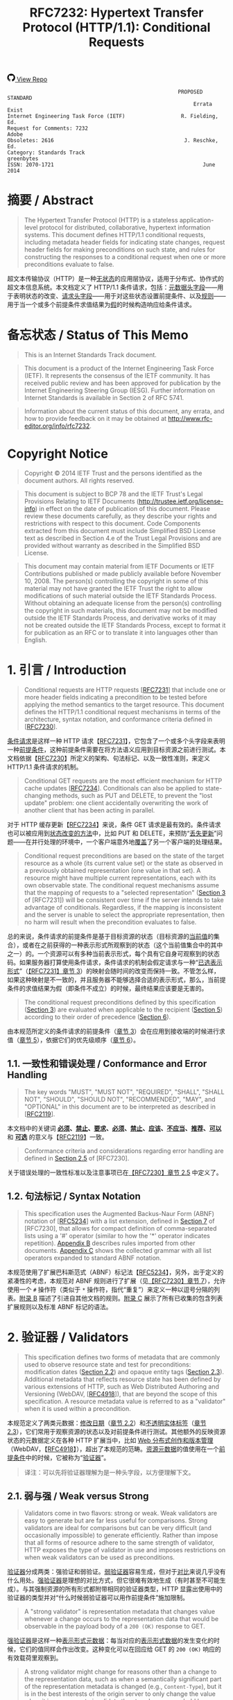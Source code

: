 #+FILETAGS: :note:rfc:
#+TITLE: RFC7232: Hypertext Transfer Protocol (HTTP/1.1): Conditional Requests
#+SELECT_TAGS: export
#+OPTIONS: toc:5 ^:{} H:6 num:0
#+UNNUMBERED: t
#+bind: org-export-publishing-directory "./docs"

#+BEGIN_EXPORT html
<a class="github-repo" href="https://github.com/duoani/HTTP-RFCs.zh-cn">
  <svg height="18" width="18" class="octicon octicon-mark-github" viewBox="0 0 16 16" version="1.1" aria-hidden="true"><path fill-rule="evenodd" d="M8 0C3.58 0 0 3.58 0 8c0 3.54 2.29 6.53 5.47 7.59.4.07.55-.17.55-.38 0-.19-.01-.82-.01-1.49-2.01.37-2.53-.49-2.69-.94-.09-.23-.48-.94-.82-1.13-.28-.15-.68-.52-.01-.53.63-.01 1.08.58 1.23.82.72 1.21 1.87.87 2.33.66.07-.52.28-.87.51-1.07-1.78-.2-3.64-.89-3.64-3.95 0-.87.31-1.59.82-2.15-.08-.2-.36-1.02.08-2.12 0 0 .67-.21 2.2.82.64-.18 1.32-.27 2-.27.68 0 1.36.09 2 .27 1.53-1.04 2.2-.82 2.2-.82.44 1.1.16 1.92.08 2.12.51.56.82 1.27.82 2.15 0 3.07-1.87 3.75-3.65 3.95.29.25.54.73.54 1.48 0 1.07-.01 1.93-.01 2.2 0 .21.15.46.55.38A8.013 8.013 0 0 0 16 8c0-4.42-3.58-8-8-8z"></path></svg>
  <span>View Repo</span>
</a>
#+END_EXPORT

#+BEGIN_EXPORT html
<a href="https://github.com/duoani/HTTP-RFCs.zh-cn">
  <img alt="" src="https://img.shields.io/github/license/duoani/HTTP-RFCs.zh-cn.svg?style=social"/>
</a>
<a href="https://github.com/duoani/HTTP-RFCs.zh-cn">
  <img src="https://img.shields.io/github/stars/duoani/HTTP-RFCs.zh-cn.svg?style=social&label=Stars"/>
</a>
#+END_EXPORT

#+BEGIN_SRC text
                                                         PROPOSED STANDARD
                                                              Errata Exist
  Internet Engineering Task Force (IETF)                  R. Fielding, Ed.
  Request for Comments: 7232                                         Adobe
  Obsoletes: 2616                                          J. Reschke, Ed.
  Category: Standards Track                                     greenbytes
  ISSN: 2070-1721                                                June 2014
#+END_SRC

* 摘要 / Abstract

#+BEGIN_QUOTE
The Hypertext Transfer Protocol (HTTP) is a stateless application-level protocol for distributed, collaborative, hypertext information systems. This document defines HTTP/1.1 conditional requests, including metadata header fields for indicating state changes, request header fields for making preconditions on such state, and rules for constructing the responses to a conditional request when one or more preconditions evaluate to false.
#+END_QUOTE

超文本传输协议（HTTP）是一种[[ruby:stateless][无状态]]的应用层协议，适用于分布式、协作式的超文本信息系统。本文档定义了 HTTP/1.1 条件请求，包括：[[ruby:metadata%20header%20fields][元数据头字段]]——用于表明状态的改变、[[ruby:request%20header%20fields][请求头字段]]——用于对这些状态设置前提条件、以及[[ruby:rules][规则]]——用于当一个或多个前提条件求值结果为[[ruby:false][假]]的时候构造响应给条件请求。

* 备忘状态 / Status of This Memo

#+BEGIN_QUOTE
This is an Internet Standards Track document.
#+END_QUOTE

#+BEGIN_QUOTE
This document is a product of the Internet Engineering Task Force (IETF). It represents the consensus of the IETF community. It has received public review and has been approved for publication by the Internet Engineering Steering Group (IESG). Further information on Internet Standards is available in Section 2 of RFC 5741.
#+END_QUOTE

#+BEGIN_QUOTE
Information about the current status of this document, any errata, and how to provide feedback on it may be obtained at http://www.rfc-editor.org/info/rfc7232.
#+END_QUOTE

* Copyright Notice

#+BEGIN_QUOTE
Copyright © 2014 IETF Trust and the persons identified as the document authors. All rights reserved.
#+END_QUOTE

#+BEGIN_QUOTE
This document is subject to BCP 78 and the IETF Trust's Legal Provisions Relating to IETF Documents (http://trustee.ietf.org/license-info) in effect on the date of publication of this document. Please review these documents carefully, as they describe your rights and restrictions with respect to this document. Code Components extracted from this document must include Simplified BSD License text as described in Section 4.e of the Trust Legal Provisions and are provided without warranty as described in the Simplified BSD License.
#+END_QUOTE

#+BEGIN_QUOTE
This document may contain material from IETF Documents or IETF Contributions published or made publicly available before November 10, 2008. The person(s) controlling the copyright in some of this material may not have granted the IETF Trust the right to allow modifications of such material outside the IETF Standards Process. Without obtaining an adequate license from the person(s) controlling the copyright in such materials, this document may not be modified outside the IETF Standards Process, and derivative works of it may not be created outside the IETF Standards Process, except to format it for publication as an RFC or to translate it into languages other than English.
#+END_QUOTE

* 1. 引言 / Introduction

#+BEGIN_QUOTE
Conditional requests are HTTP requests [[[file:RFC7231.org][RFC7231]]] that include one or more header fields indicating a precondition to be tested before applying the method semantics to the target resource. This document defines the HTTP/1.1 conditional request mechanisms in terms of the architecture, syntax notation, and conformance criteria defined in [[[file:RFC7230.org][RFC7230]]].
#+END_QUOTE

[[ruby:conditional%20requests][条件请求]]是这样一种 HTTP 请求【[[file:RFC7231.org][RFC7231]]】，它包含了一个或多个头字段来表明一种[[ruby:precondition][前提条件]]，这种前提条件需要在将方法语义应用到目标资源之前进行测试。本文档依据【[[file:RFC7230.org][RFC7230]]】所定义的架构、句法标记、以及一致性准则，来定义 HTTP/1.1 条件请求的机制。

#+BEGIN_QUOTE
Conditional GET requests are the most efficient mechanism for HTTP cache updates [[[file:RFC7234.org][RFC7234]]]. Conditionals can also be applied to state-changing methods, such as PUT and DELETE, to prevent the "lost update" problem: one client accidentally overwriting the work of another client that has been acting in parallel.
#+END_QUOTE

对于 HTTP 缓存更新【[[file:RFC7234.org][RFC7234]]】来说，条件 GET 请求是最有效的。条件请求也可以被应用到[[ruby:state-changing%20methods][状态改变的方法]]中，比如 PUT 和 DELETE，来预防“[[ruby:lost%20update][丢失更新]]”问题——在并行处理的环境中，一个客户端意外地[[ruby:overwriting][覆盖]]了另一个客户端的处理结果。

#+BEGIN_QUOTE
Conditional request preconditions are based on the state of the target resource as a whole (its current value set) or the state as observed in a previously obtained representation (one value in that set). A resource might have multiple current representations, each with its own observable state. The conditional request mechanisms assume that the mapping of requests to a "selected representation" ([[id:7dd837af-fd6a-4918-9c62-cf12a4c31522][Section 3]] of [RFC7231]) will be consistent over time if the server intends to take advantage of conditionals. Regardless, if the mapping is inconsistent and the server is unable to select the appropriate representation, then no harm will result when the precondition evaluates to false.
#+END_QUOTE

总的来说，条件请求的前提条件是基于目标资源的状态（目标资源的[[ruby:current%20value][当前值]]的集合），或者在之前获得的一种表示形式所观察到的状态（这个当前值集合中的其中之一）的。一个资源可以有多种当前表示形式，每个具有它自身可观察到的状态码。如果服务器打算使用条件请求，条件请求的机制会假定请求与一种“[[ruby:selected%20representation][已选表示形式]]”（[[id:7dd837af-fd6a-4918-9c62-cf12a4c31522][【RFC7231】章节 3]]）的映射会随时间的改变而保持一致。不管怎么样，如果这种映射是不一致的，并且服务器不能够选择合适的表示形式，那么，当前提条件的求值结果为假（即条件不成立）的时候，最终结果应该要是无害的。

#+BEGIN_QUOTE
The conditional request preconditions defined by this specification ([[id:5d82712b-331b-4303-85fc-19b1488af561][Section 3]]) are evaluated when applicable to the recipient ([[id:fce45320-6c1c-4486-a32b-2c553780d785][Section 5]]) according to their order of precedence ([[id:a8107f7c-c07e-4a0b-a0e5-fc41064ca2b2][Section 6]]).
#+END_QUOTE

由本规范所定义的条件请求的前提条件（[[id:5d82712b-331b-4303-85fc-19b1488af561][章节 3]]）会在应用到接收端的时候进行求值（[[id:fce45320-6c1c-4486-a32b-2c553780d785][章节 5]]），依据它们的优先级顺序（[[id:a8107f7c-c07e-4a0b-a0e5-fc41064ca2b2][章节 6]]）。

** 1.1. 一致性和错误处理 / Conformance and Error Handling

#+BEGIN_QUOTE
The key words "MUST", "MUST NOT", "REQUIRED", "SHALL", "SHALL NOT", "SHOULD", "SHOULD NOT", "RECOMMENDED", "MAY", and "OPTIONAL" in this document are to be interpreted as described in [[[https://tools.ietf.org/html/rfc2119][RFC2119]]].
#+END_QUOTE

本文档中的关键词 *[[ruby:MUST][必须]]*、*[[ruby:MUST%20NOT][禁止]]*、*[[ruby:REQUIRED][要求]]*、*[[ruby:SHALL][必须]]*、*[[ruby:SHALL%20NOT][禁止]]*、*[[ruby:SHOULD][应该]]*、*[[ruby:SHOULD%20NOT][不应当]]*、*[[ruby:RECOMMENDED][推荐]]*、*[[ruby:MAY][可以]]* 和 *[[ruby:OPTIONAL][可选]]* 的意义与【[[https://tools.ietf.org/html/rfc2119][RFC2119]]】一致。

#+BEGIN_QUOTE
Conformance criteria and considerations regarding error handling are defined in [[id:A0441F72-9799-4667-9477-1E05885946A1][Section 2.5]] of [RFC7230].
#+END_QUOTE

关于错误处理的一致性标准以及注意事项已在[[id:A0441F72-9799-4667-9477-1E05885946A1][【RFC7230】章节 2.5]] 中定义了。

** 1.2. 句法标记 / Syntax Notation

#+BEGIN_QUOTE
This specification uses the Augmented Backus-Naur Form (ABNF) notation of [[[https://tools.ietf.org/html/rfc5234][RFC5234]]] with a list extension, defined in [[id:b9db011d-fe47-4781-929a-4b1b0aa55aec][Section 7]] of [RFC7230], that allows for compact definition of comma-separated lists using a '#' operator (similar to how the '*' operator indicates repetition). [[id:6076a436-545c-46ed-ab6b-a6a7c31ab308][Appendix B]] describes rules imported from other documents. [[id:263a84c3-9879-4599-b429-05cfdb9bf039][Appendix C]] shows the collected grammar with all list operators expanded to standard ABNF notation.
#+END_QUOTE

本规范使用了扩展巴科斯范式（ABNF）标记法【[[https://tools.ietf.org/html/rfc5234][RFC5234]]】，另外，出于定义的紧凑性的考虑，本规范对 ABNF 规则进行了扩展（见[[id:b9db011d-fe47-4781-929a-4b1b0aa55aec][【RFC7230】章节 7]]），允许使用一个 =#= 操作符（类似于 =*= 操作符，指代“重复”）来定义一种以逗号分隔的列表。[[id:6076a436-545c-46ed-ab6b-a6a7c31ab308][附录 B]] 描述了引进自其他文档的规则。[[id:263a84c3-9879-4599-b429-05cfdb9bf039][附录 C]] 展示了所有已收集的包含列表扩展规则以及标准 ABNF 标记的语法。

* 2. 验证器 / Validators

#+BEGIN_QUOTE
This specification defines two forms of metadata that are commonly used to observe resource state and test for preconditions: modification dates ([[id:9c92bfe5-3e6e-4b70-9cf5-9a5fd8810840][Section 2.2]]) and opaque entity tags ([[id:0244a602-2c4a-46aa-96c4-3bd14c3eb244][Section 2.3]]). Additional metadata that reflects resource state has been defined by various extensions of HTTP, such as Web Distributed Authoring and Versioning (WebDAV, [[[https://tools.ietf.org/html/rfc4918][RFC4918]]]), that are beyond the scope of this specification. A resource metadata value is referred to as a "validator" when it is used within a precondition.
#+END_QUOTE

本规范定义了两类元数据：[[ruby:modification%20dates][修改日期]]（[[id:9c92bfe5-3e6e-4b70-9cf5-9a5fd8810840][章节 2.2]]）和[[ruby:opaque%20entity%20tags][不透明实体标签]]（[[id:0244a602-2c4a-46aa-96c4-3bd14c3eb244][章节 2.3]]），它们常用于观察资源的状态以及对前提条件进行测试。其他额外的反映资源状态的元数据定义在各种 HTTP 扩展当中，比如 [[ruby:Web%20Distributed%20Authoring%20and%20Versioning][Web 分布式创作和版本管理]]（WebDAV，【[[https://tools.ietf.org/html/rfc4918][RFC4918]]】），超出了本规范的范畴。[[ruby:resource%20metadata][资源元数据]]的值使用在一个[[ruby:precondition][前提条件]]中的时候，它被称为“[[ruby:validator][验证器]]”。

#+BEGIN_QUOTE
译注：可以先将验证器理解为是一种头字段，以方便理解下文。
#+END_QUOTE

** 2.1. 弱与强 / Weak versus Strong
:PROPERTIES:
:ID:       d232decc-3720-4edf-bbfa-df942f60aa50
:END:

#+BEGIN_QUOTE
Validators come in two flavors: strong or weak. Weak validators are easy to generate but are far less useful for comparisons. Strong validators are ideal for comparisons but can be very difficult (and occasionally impossible) to generate efficiently. Rather than impose that all forms of resource adhere to the same strength of validator, HTTP exposes the type of validator in use and imposes restrictions on when weak validators can be used as preconditions.
#+END_QUOTE

[[ruby:validator][验证器]]分成两类：强验证和弱验证。[[ruby:weak%20validators][弱验证器]]容易生成，但对于[[ruby:comparisons][对比]]来说几乎没有什么用处。[[ruby:strong%20validators][强验证器]]是理想的对比方式，但它很难有效地生成（有时甚至不可能生成）。与其强制资源的所有形式都附带相同的验证器类型，HTTP 显露出使用中的验证器的类型并对“什么时候弱验证器可以用作前提条件”施加限制。

#+BEGIN_QUOTE
A "strong validator" is representation metadata that changes value whenever a change occurs to the representation data that would be observable in the payload body of a =200 (OK)= response to GET.
#+END_QUOTE

[[ruby:strong%20validator][强验证器]]是这样一种[[ruby:representation%20metadata][表示形式元数据]]：每当对应的[[ruby:representation%20data][表示形式数据]]的发生变化的时候，它们的值同样会作出改变。这种变化可以在回应给 GET 的 =200 (OK)= 响应的有效载荷里观察到。

#+BEGIN_QUOTE
A strong validator might change for reasons other than a change to the representation data, such as when a semantically significant part of the representation metadata is changed (e.g., =Content-Type=), but it is in the best interests of the origin server to only change the value when it is necessary to invalidate the stored responses held by remote caches and authoring tools.
#+END_QUOTE

除了表示形式数据发生变化以外，强验证器还可能因为其他原因而发生改变，比如表示形式元数据中语义上的重要组成部分（例如 =Content-Type=）发生了变化，然而，当有必要让已存储在[[ruby:remote%20caches][远程缓存服务器]]或者[[ruby:authoring%20tools][创作工具]]里的响应[[ruby:invalidate][置为失效]]的时候，仅改变它的值是最符合源服务器的最大利益的。

#+BEGIN_QUOTE
Cache entries might persist for arbitrarily long periods, regardless of expiration times. Thus, a cache might attempt to validate an entry using a validator that it obtained in the distant past. A strong validator is unique across all versions of all representations associated with a particular resource over time. However, there is no implication of uniqueness across representations of different resources (i.e., the same strong validator might be in use for representations of multiple resources at the same time and does not imply that those representations are equivalent).
#+END_QUOTE

缓存服务器里的条目可能持续存储到任意长的时间周期中，而不管它的过期时间。这样，缓存服务器可能会试图对它很久以前就获得的条目使用验证器来进行验证。对于一个特定资源相关的所有表示形式的所有版本，不管什么时候强验证器都是唯一的。然而，不同资源的表示形式没有唯一的实现（也就是说，同一个强验证器可能会同时用在多个资源的表示形式中，而且这并不意味着这些表示形式是等价的）。

#+BEGIN_QUOTE
译注：再说明一下，对于同一个资源，它的所有表示形式的所有版本的 =ETag= 都是不相同，即它们都是唯一的。但是，不能保证不同资源所使用的 =ETag= 是唯一的，即它们可能有相同的值。
#+END_QUOTE

#+BEGIN_QUOTE
There are a variety of strong validators used in practice. The best are based on strict revision control, wherein each change to a representation always results in a unique node name and revision identifier being assigned before the representation is made accessible to GET. A collision-resistant hash function applied to the representation data is also sufficient if the data is available prior to the response header fields being sent and the digest does not need to be recalculated every time a validation request is received. However, if a resource has distinct representations that differ only in their metadata, such as might occur with content negotiation over media types that happen to share the same data format, then the origin server needs to incorporate additional information in the [strong] validator to distinguish those representations.
#+END_QUOTE

实践中使用了各种各样的强验证器。最好的方式是基于[[ruby:strict%20revision%20control][严格的版本控制]]，在让 GET 访问之前，对其内的每一个表示形式的每一次修改总是会得到一个唯一的记录节点和版本标识符。要在将要发送响应头字段之前表示形式数据的数据就可使用并且在每次接收到一个验证请求时并不需要重新计算摘要的充分条件是对这份数据应用[[ruby:collision-resistant][冲突保护]]的[[ruby:hash%20function][散列方法]]。但是，如果资源的某些表示形式的区别只在于它们的元数据的话，比如可能发生在忽略媒体类型的内容协商导致共享了相同的数据格式的情况，那么，源服务器需要在强验证器内加入额外的信息来区分这些表示形式。

#+BEGIN_QUOTE
译注：本段有勘误，见 [[https://www.rfc-editor.org/errata/eid5236][Errata #5236]]。
#+END_QUOTE

#+BEGIN_QUOTE
In contrast, a "weak validator" is representation metadata that might not change for every change to the representation data. This weakness might be due to limitations in how the value is calculated, such as clock resolution, an inability to ensure uniqueness for all possible representations of the resource, or a desire of the resource owner to group representations by some self-determined set of equivalency rather than unique sequences of data. An origin server *SHOULD* change a weak entity-tag whenever it considers prior representations to be unacceptable as a substitute for the current representation. In other words, a weak entity-tag ought to change whenever the origin server wants caches to invalidate old responses.
#+END_QUOTE

作为对比，[[ruby:weak%20validator][弱验证器]]是这样一种[[ruby:representation%20metadata][表示形式元数据]]：对应的表示形式数据每次发生变化的时候，它们的值并不一定会跟随改变。造成这种弱关系的原因可能是：由于计算它的值时的限制，比如[[ruby:clock%20resolution][时间精度]]，无法保证一个资源所有可能的表示形式的唯一性；或者由于资源所有者希望通过某些自主决定的等价规则而不是依据数据序列的唯一性，来对表示形式进行归纳。无论何时，一旦源服务器认为之前的那些表示形式不再能作为当前表示形式的替代的时候，它 *应当* 改变[[ruby:weak%20entity-tag][弱实体标签]]的值。换句话说，无论何时，一旦源服务器希望缓存服务器将旧的响应[[ruby:invalidate][置为失效]]的时候，弱实体标签应该被改变。

#+BEGIN_QUOTE
For example, the representation of a weather report that changes in content every second, based on dynamic measurements, might be grouped into sets of equivalent representations (from the origin server's perspective) with the same weak validator in order to allow cached representations to be valid for a reasonable period of time (perhaps adjusted dynamically based on server load or weather quality). Likewise, a representation's modification time, if defined with only one-second resolution, might be a weak validator if it is possible for the representation to be modified twice during a single second and retrieved between those modifications.
#+END_QUOTE

例如，基于动态的天气数据测量，天气报告的表示形式的内容在每一秒都会发生变化，但为了让已缓存的表示形式能够在一个合理的时间周期（这个时间周期可能基于服务器的负载或者天气质量而动态地调整）内仍然有效，可能会使用同一个弱验证器来将这些新产生的表示形式归纳到一系列等价的表示形式里（所谓等价是从源服务器的观点来看）。同样，一个表示形式的修改时间，如果仅仅使用时间精度为一秒来定义的话，而且如果这个表示形式有可能在一秒钟之内被修改两次并在这两次修改之间被请求获取，那么，它可能就是一个弱验证器。

#+BEGIN_QUOTE
Likewise, a validator is weak if it is shared by two or more representations of a given resource at the same time, even if those representations have identical representation data. For example, if the origin server sends the same validator for a representation with a =gzip= content coding applied as it does for a representation with no content coding, then that validator is weak. However, two simultaneous representations might share the same strong validator if they differ only in the representation metadata, such as when two different media types are available for the same representation data.
#+END_QUOTE

同样，如果一个验证器在同一时间内被一个给定资源的两个或以上表示形式所共享，即使这些表示形式有相同的[[ruby:representation%20data][表示形式数据]]，那么，这个验证器是弱类型的。例如，如果源服务器对于某个资源的一种应用过 =gzip= 内容编码的表示形式以及一种未应用任何内容编码的表示形式发送的都是相同的验证器，那么，可以确定这个验证器是弱类型的。但是，两个同时生成的表示形式可能共享相同的强验证器，如果它们的区别仅在于表示形式元数据，比如当两个不同的媒体类型都可用于同一份表示形式数据。

#+BEGIN_QUOTE
译注：本段有勘误，见 [[https://www.rfc-editor.org/errata_search.php?rfc=7232][Errata #5236]]。
#+END_QUOTE

#+BEGIN_QUOTE
Strong validators are usable for all conditional requests, including cache validation, partial content ranges, and "lost update" avoidance. Weak validators are only usable when the client does not require exact equality with previously obtained representation data, such as when validating a cache entry or limiting a web traversal to recent changes.
#+END_QUOTE

强验证器可使用于所有条件请求中，包括：缓存验证、部分内容范围、以及避免“丢失更新”。弱验证器仅能用于当客户端并不要求与之前所获得的表示形式数据完全相等的情况，比如当验证一个缓存条目或者限制一个网页遍历到最近的变更的情况。

** 2.2. Last-Modified
:PROPERTIES:
:ID:       9c92bfe5-3e6e-4b70-9cf5-9a5fd8810840
:END:

#+BEGIN_QUOTE
The "Last-Modified" header field in a response provides a timestamp indicating the date and time at which the origin server believes the selected representation was last modified, as determined at the conclusion of handling the request.
#+END_QUOTE

响应里的 =Last-Modified= 头字段提供了一个时间戳，这个时间戳是指：源服务器认为这个[[ruby:selected%20representation][已选择的表示形式]]最后一次被修改的日期和时间。这个头字段是在请求处理结束时所确定的。

#+BEGIN_SRC text
  Last-Modified = HTTP-date
#+END_SRC

#+BEGIN_QUOTE
An example of its use is
#+END_QUOTE

使用它的一个例子：

#+BEGIN_EXAMPLE
  Last-Modified: Tue, 15 Nov 1994 12:45:26 GMT
#+END_EXAMPLE

*** 2.2.1. 生成 / Generation

#+BEGIN_QUOTE
An origin server *SHOULD* send =Last-Modified= for any selected representation for which a last modification date can be reasonably and consistently determined, since its use in conditional requests and evaluating cache freshness ([[[file:RFC7234.org][RFC7234]]]) results in a substantial reduction of HTTP traffic on the Internet and can be a significant factor in improving service scalability and reliability.
#+END_QUOTE

对于能够合理和统一确定最后修改日期的所有已选定表示形式，源服务器都 *应当* 发送 =Last-Modified=，这是因为这个头字段会用于条件请求中去对缓存的[[ruby:freshness][新鲜度]]进行求值（【[[file:RFC7234.org][RFC7234]]】），从而降低接下来在互联网的 HTTP 流量成本，同时，它还是提升服务的[[ruby:scalability][伸缩性]]和[[ruby:reliability][可靠性]]的一个重要的因素。

#+BEGIN_QUOTE
A representation is typically the sum of many parts behind the resource interface. The last-modified time would usually be the most recent time that any of those parts were changed. How that value is determined for any given resource is an implementation detail beyond the scope of this specification. What matters to HTTP is how recipients of the =Last-Modified= header field can use its value to make conditional requests and test the validity of locally cached responses.
#+END_QUOTE

一个表示形式通常是由资源接口背后的许多部分组成的。最后修改时间一般是所有这些组成部分中最近一次出现改变的时间。如何为任意给定的资源来确定这个值，那是实现上的细节，已超出了本规范的范畴。HTTP 所关心的是 =Last-Modified= 头字段的接收端如何使用它的值来进行条件请求，以及测试本地缓存的响应的[[ruby:validity][有效性]]。

#+BEGIN_QUOTE
An origin server *SHOULD* obtain the =Last-Modified= value of the representation as close as possible to the time that it generates the =Date= field value for its response. This allows a recipient to make an accurate assessment of the representation's modification time, especially if the representation changes near the time that the response is generated.
#+END_QUOTE

源服务器 *应当* 尽可能获取靠近它在响应里生成的 =Date= 字段的时间来作为[[ruby:representation][表示形式]]的 =Last-Modified= 的值。这样，接收端就可以对表示形式的修改时间进行精确的评估，特别是如果表示形式在临近生成响应的时候又出现了变化。

#+BEGIN_QUOTE
An origin server with a clock *MUST NOT* send a =Last-Modified= date that is later than the server's time of message origination (=Date=). If the last modification time is derived from implementation-specific metadata that evaluates to some time in the future, according to the origin server's clock, then the origin server *MUST* replace that value with the message origination date. This prevents a future modification date from having an adverse impact on cache validation.
#+END_QUOTE

具备时钟功能的源服务器 *禁止* 发送一个比消息[[ruby:origination][创建]]的服务器时间（=Date=）还要晚的 =Last-Modified= 日期（译注：也就是说，响应里的 =Last-Modified= 字段的时间必须早于或等于 =Date= 字段的时间）。如果这个表示形式的最近修改的时间是源自[[ruby:implementation-specific][实现专用]]的元数据，而这些元数据依据源服务器的时钟计算得出最近修改时间是在将来某个时间，那么源服务器 *必须* 使用[[ruby:message%20origination%20date][消息的创建日期]]来替换这个值。这样做避免了一个将来的修改日期对缓存的验证的不利影响。

#+BEGIN_QUOTE
An origin server without a clock *MUST NOT* assign =Last-Modified= values to a response unless these values were associated with the resource by some other system or user with a reliable clock.
#+END_QUOTE

不具备时钟功能的源服务器 *禁止* 分配 =Last-Modified= 值到一个响应里，除非这些值是由某些具有可靠时钟功能的其他系统或用户关联到资源上的。

*** 2.2.2. 对比 / Comparison
    :PROPERTIES:
    :ID:       ba954c8f-272f-409a-9fdd-e092207700c5
    :END:

#+BEGIN_QUOTE
A =Last-Modified= time, when used as a validator in a request, is implicitly weak unless it is possible to deduce that it is strong, using the following rules:

- The validator is being compared by an origin server to the actual current validator for the representation and,
- That origin server reliably knows that the associated representation did not change twice during the second covered by the presented validator.

or

- The validator is about to be used by a client in an =If-Modified-Since=, =If-Unmodified-Since=, or =If-Range= header field, because the client has a cache entry for the associated representation, and
- That cache entry includes a =Date= value, which gives the time when the origin server sent the original response, and
- The presented =Last-Modified= time is at least 60 seconds before the =Date= value.

or

- The validator is being compared by an intermediate cache to the validator stored in its cache entry for the representation, and
- That cache entry includes a =Date= value, which gives the time when the origin server sent the original response, and
- The presented =Last-Modified= time is at least 60 seconds before the =Date= value.
#+END_QUOTE

当一个 =Last-Modified= 的时间用作一个请求里一个验证器的时候，这种使用方式暗示这个 =Last-Modified= 是弱验证类型，除非使用以下规则可以推断出它是强验证类型：

- 源服务器会将这个验证器与表示形式的[[ruby:actual%20current%20validator][当前真实的验证器]]进行对比，并且
- 源服务器可靠了解相关联的表示形式，在第二次适用这个在请求里出现的验证器期间（译注：也就是说，在源服务器通过了这次验证让客户端再次使用缓存的这段时间里），这些表示形式并不会被二次改变。

  #+BEGIN_QUOTE
  译注：上述“这个验证器”指的是请求里带过来的 =Last-Modified=，之所以请求里会有这个字段，是因为在之前响应里，源服务器已经向客户端提供了这个资源表示形式的 Last-Modified。换句话说，这个请求已经是第二次（或以上）向源服务器请求同一个资源了。
  #+END_QUOTE

或者：

- 这个验证器即将被客户端用于 =If-Modified-Since=、=If-Unmodified-Since=、或者 =If-Range= 头字段里，因为这个客户端有相关联的表示形式的缓存条目，并且
- 这个缓存条目包含了一个 =Date= 值，给出了源服务器在什么时间发送这个原始响应，并且
- 请求里出现的 =Last-Modified= 时间至少比这个 =Date= 值早 60 秒以上。

或者：

- 这个验证器会被一个中间人缓存服务器与存储在它的缓存条目中的对应的表示形式的验证器进行对比，并且
- 这个缓存条目包含了一个 =Date= 值，给出了源服务器在什么时间发送这个原始响应，并且
- 请求里出现的 =Last-Modified= 时间至少比这个 =Date= 值早 60 秒以上。

#+BEGIN_QUOTE
This method relies on the fact that if two different responses were sent by the origin server during the same second, but both had the same =Last-Modified= time, then at least one of those responses would have a =Date= value equal to its =Last-Modified= time. The arbitrary 60-second limit guards against the possibility that the =Date= and =Last-Modified= values are generated from different clocks or at somewhat different times during the preparation of the response. An implementation *MAY* use a value larger than 60 seconds, if it is believed that 60 seconds is too short.
#+END_QUOTE

上述这种方法是依赖于一个事实：如果两个不同的响应被源服务器在同一秒内发送，且两者都有相同的 =Last-Modified= 时间，那么，这些响应中至少有一个响应会带有其值与 =Last-Modified= 的时间相同的 =Date= 字段。这个随意设定的 60 秒限制是为了防止出现以下可能：=Date= 与 =Last-Modified= 的值是生成自不同的时钟，或者响应的准备时长有一点不同。如果[[ruby:implementation][实现]]认为 60 秒太短的话，它 *可以* 使用大于 60 秒的值。

** 2.3. ETag
:PROPERTIES:
:ID:       0244a602-2c4a-46aa-96c4-3bd14c3eb244
:END:

#+BEGIN_QUOTE
The "ETag" header field in a response provides the current entity-tag for the selected representation, as determined at the conclusion of handling the request. An entity-tag is an opaque validator for differentiating between multiple representations of the same resource, regardless of whether those multiple representations are due to resource state changes over time, content negotiation resulting in multiple representations being valid at the same time, or both. An entity-tag consists of an opaque quoted string, possibly prefixed by a weakness indicator.
#+END_QUOTE

响应中的 =ETag= 头字段提供了已选表示形式当前的[[ruby:entity-tag][实体标签]]，这个头字段是在请求处理结束时所确定的。实体标签是一种[[ruby:opaque%20validator][不透明的验证器]]，以在同一个资源的不同表示形式之间进行区分，不管是由于资源状态随时间变化而产生的多个表示形式，还是内容协商的结果使同一时间内有多个合适的表示形式，还是两者都有（译注：也就是说，只要是同一个资源的表示形式，ETag 都能够进行区分，不管是以什么方式而产生的表示形式）。一个实体标签由一个[[ruby:opaque%20quoted%20string][不透明的以引号包裹的字符串]]构成，可能会前置一个“弱验证”的指标符（"W/"）。

#+BEGIN_QUOTE
译注：对于[[ruby:opaque%20validator][不透明验证器]]就是一种[[ruby:opaque%20data][不透明数据]]，对于不透明数据的解释见[[id:1bd50237-cd26-4e74-8c0c-7af8d2d6b25f][【RFC7230】章节 3.2.4]]末尾的译注。
#+END_QUOTE

#+BEGIN_SRC text
  ETag       = entity-tag

  entity-tag = [ weak ] opaque-tag
  weak       = %x57.2F ; "W/", case-sensitive
  opaque-tag = DQUOTE *etagc DQUOTE
  etagc      = %x21 / %x23-7E / obs-text
             ; VCHAR except double quotes, plus obs-text
#+END_SRC

#+BEGIN_QUOTE
*Note:* Previously, opaque-tag was defined to be a quoted-string ([RFC2616], [[https://tools.ietf.org/html/rfc2616#section-3.11][Section 3.11]]); thus, some recipients might perform backslash unescaping. Servers therefore ought to avoid backslash characters in entity tags.
#+END_QUOTE

*注意：*  之前，=opaque-tag= 是定义为一个 =quoted-string= 的（[[https://tools.ietf.org/html/rfc2616#section-3.11][【RFC2616】章节 3.11]]），由此，某些接收端可能会执行[[ruby:backslash%20unescaping][反斜杠的逆转义]]。所以，服务器应该避免在实体标签内出现反斜杠字符。

#+BEGIN_QUOTE
An entity-tag can be more reliable for validation than a modification date in situations where it is inconvenient to store modification dates, where the one-second resolution of HTTP date values is not sufficient, or where modification dates are not consistently maintained.
#+END_QUOTE

在以下这些情况下，基于[[ruby:entity-tag][实体标签]]的验证比[[ruby:modification%20date][修改日期]]更加可靠：不方便保存修改日期的情况；使用时间精度为 1 秒的 HTTP 日期不能满足需求的情况；修改日期不能[[ruby:consistently%20maintained][一直维持]]的情况。

#+BEGIN_QUOTE
Examples:
#+END_QUOTE

=ETag= 的例子：

#+BEGIN_EXAMPLE
  ETag: "xyzzy"
  ETag: W/"xyzzy"
  ETag: ""
#+END_EXAMPLE

#+BEGIN_QUOTE
An entity-tag can be either a weak or strong validator, with strong being the default. If an origin server provides an entity-tag for a representation and the generation of that entity-tag does not satisfy all of the characteristics of a strong validator ([[id:d232decc-3720-4edf-bbfa-df942f60aa50][Section 2.1]]), then the origin server *MUST* mark the entity-tag as weak by prefixing its opaque value with "W/" (case-sensitive).
#+END_QUOTE

实体标签可以是一个弱验证器，也可以是一个强验证器，默认是强验证器。如果源服务器为一个表示形式提供了一个实体标签，但这个实体标签的生成并不能满足作为一个强验证器的所有特征（[[id:d232decc-3720-4edf-bbfa-df942f60aa50][章节 2.1]]），那么，源服务器 *必须* 将这个实体标签标记为弱验证类型，具体是通过在它的不透明值的前面放置一个 "W/"（区分大小写）。

*** 2.3.1. 生成 / Generation

#+BEGIN_QUOTE
The principle behind entity-tags is that only the service author knows the implementation of a resource well enough to select the most accurate and efficient validation mechanism for that resource, and that any such mechanism can be mapped to a simple sequence of octets for easy comparison. Since the value is opaque, there is no need for the client to be aware of how each entity-tag is constructed.
#+END_QUOTE

实体标签背后的原理是：只有[[ruby:service%20author][服务创造者]]才懂得选择资源的最精确和最有效的验证机制的实现方法，而且所述的任何机制都可以映射为一组简单的字节序列来轻易对比。正因为这个值是不透明的，因此，客户端不需要了解每一个实体标签是如何构建的。

#+BEGIN_QUOTE
For example, a resource that has implementation-specific versioning applied to all changes might use an internal revision number, perhaps combined with a variance identifier for content negotiation, to accurately differentiate between representations. Other implementations might use a collision-resistant hash of representation content, a combination of various file attributes, or a modification timestamp that has sub-second resolution.
#+END_QUOTE

例如，某个实现具有[[ruby:implementation-specific][实现专用]]的版本管理功能，可以对资源的对所有改变进行版本管理，那么某个资源就可以使用一个内部修订号，可能会结合一个与内容协商所不同的标识符，来精确地区分所有表示形式。其他实现可能使用表示形式内容的一个[[ruby:collision-resistant][冲突保护]]散列，或者多个文件属性的结合，或者一个精度为[[ruby:sub-second][亚秒级]]的修改时间戳。

#+BEGIN_QUOTE
An origin server *SHOULD* send an =ETag= for any selected representation for which detection of changes can be reasonably and consistently determined, since the entity-tag's use in conditional requests and evaluating cache freshness ([[[file:RFC7234.org][RFC7234]]]) can result in a substantial reduction of HTTP network traffic and can be a significant factor in improving service scalability and reliability.
#+END_QUOTE

源服务器 *应当* 发送一个 =ETag=，因为实体标签在条件请求以及[[ruby:evaluation%20cache%20freshness][缓存新鲜度评估]]（【[[file:RFC7234.org][RFC7234]]】）上的应用能够显著降低 HTTP 网络流量成本，同时，它还是提升服务的[[ruby:scalability][伸缩性]]和[[ruby:reliability][可靠性]]的一个重要的因素。

*** 2.3.2. 对比 / Comparison
:PROPERTIES:
:ID:       e3a6dda6-2209-44aa-89af-c37f1b95c2fe
:END:

#+BEGIN_QUOTE
There are two entity-tag comparison functions, depending on whether or not the comparison context allows the use of weak validators:

- Strong comparison: two entity-tags are equivalent if both are not weak and their opaque-tags match character-by-character.
- Weak comparison: two entity-tags are equivalent if their opaque-tags match character-by-character, regardless of either or both being tagged as "weak".
#+END_QUOTE

有两种实体标签的对比方法，取决于[[ruby:comparison%20context][对比场景]]里是否允许使用弱验证器：

- 强对比：当两个实体标签都不是弱验证类型，并且它们的 =opaque-tags= 里的字符一一匹配，那么，这两个实体标签是相等的。
- 弱对比：当两个实体标签的 =opaque-tags= 里的字符一一匹配，而不必理会它们之中是否有被标记为弱类型（"W/"），那么，这两个实体标签是相等的。

#+BEGIN_QUOTE
The example below shows the results for a set of entity-tag pairs and both the weak and strong comparison function results:
#+END_QUOTE

下面的例子展示了一组实体标签使用弱对比方法和强对比方法的对比结果：

| ETag 1 | ETag 2 | Strong Comparison | Weak Comparison |
|--------+--------+-------------------+-----------------|
| W/"1"  | W/"1"  | no match          | match           |
| W/"1"  | W/"2"  | no match          | no match        |
| W/"1"  | "1"    | no match          | match           |
| "1"    | "1"    | match             | match           |

*** 2.3.3. 示例：实体标签在内容协商资源上的变化 / Example: Entity-Tags Varying on Content-Negotiated Resources

#+BEGIN_QUOTE
Consider a resource that is subject to content negotiation ([[id:c45cb9ca-1e51-4738-8c43-231e7316ea86][Section 3.4]] of [RFC7231]), and where the representations sent in response to a GET request vary based on the =Accept-Encoding= request header field ([[id:a8fcc101-3782-4ed0-aec0-561b933e6a5f][Section 5.3.4]] of [RFC7231]):
#+END_QUOTE

假设一个资源受控于[[ruby:content%20negotiation][内容协商]]（[[id:c45cb9ca-1e51-4738-8c43-231e7316ea86][【RFC7231】章节 3.4]]），在回应给一个 GET 请求的响应中，发送哪一种表示形式是基于 =Accept-Encoding= 请求头字段（[[id:a8fcc101-3782-4ed0-aec0-561b933e6a5f][【RFC7231】章节 5.3.4]]）的不同而改变：

#+BEGIN_QUOTE
>> Request:
#+END_QUOTE

>> 请求：

#+BEGIN_EXAMPLE
  GET /index HTTP/1.1
  Host: www.example.com
  Accept-Encoding: gzip

#+END_EXAMPLE

#+BEGIN_QUOTE
In this case, the response might or might not use the =gzip= content coding. If it does not, the response might look like:
#+END_QUOTE

在这种情况，响应可能使用或不使用 =gzip= 内容编码。如果它不使用，那么响应可能看起来是这样的：

#+BEGIN_QUOTE
>> Response:
#+END_QUOTE

>> 响应：

#+BEGIN_EXAMPLE
  HTTP/1.1 200 OK
  Date: Fri, 26 Mar 2010 00:05:00 GMT
  ETag: "123-a"
  Content-Length: 70
  Vary: Accept-Encoding
  Content-Type: text/plain

  Hello World!
  Hello World!
  Hello World!
  Hello World!
  Hello World!
#+END_EXAMPLE

#+BEGIN_QUOTE
An alternative representation that does use =gzip= content coding would be:
#+END_QUOTE

而使用 gzip 内容编码的表示形式可能是这样的：

#+BEGIN_QUOTE
>> Response:
#+END_QUOTE

>> 响应：

#+BEGIN_EXAMPLE
  HTTP/1.1 200 OK
  Date: Fri, 26 Mar 2010 00:05:00 GMT
  ETag: "123-b"
  Content-Length: 43
  Vary: Accept-Encoding
  Content-Type: text/plain
  Content-Encoding: gzip

  ...binary data...
#+END_EXAMPLE

#+BEGIN_QUOTE
*Note:* Content codings are a property of the representation data, so a strong entity-tag for a content-encoded representation has to be distinct from the entity tag of an unencoded representation to prevent potential conflicts during cache updates and range requests. In contrast, transfer codings ([[id:F7261A9D-8DF2-4A92-B8E8-D8F346005C6C][Section 4]] of [RFC7230]) apply only during message transfer and do not result in distinct entity-tags.
#+END_QUOTE

*注意：* [[ruby:content%20codings][内容编码值]]是表示形式数据的一种属性，因此，[[ruby:content-encoded][经内容编码过]]的表示形式的强实体标签必须区别于它的[[ruby:unencoded][未编码过]]的版本的强实体标签，以避免在缓存更新或[[ruby:range%20requests][范围请求]]期间可能发生的冲突。作为对比，传输编码值（[[id:F7261A9D-8DF2-4A92-B8E8-D8F346005C6C][【RFC7230】章节 4]]）仅作用于消息传输的期间，并不会导致实体标签的不同。

** 2.4. 什么时候使用实体标签和最后修改日期 / When to Use Entity-Tags and Last-Modified Dates

#+BEGIN_QUOTE
In =200 (OK)= responses to GET or HEAD, an origin server:

- *SHOULD* send an entity-tag validator unless it is not feasible to generate one.
- *MAY* send a weak entity-tag instead of a strong entity-tag, if performance considerations support the use of weak entity-tags, or if it is unfeasible to send a strong entity-tag.
- *SHOULD* send a =Last-Modified= value if it is feasible to send one.
#+END_QUOTE

在回应给 GET 或者 HEAD 的 =200 (OK)= 响应中，对于服务器：

- *应当* 发送一个实体标签验证器，除非对于它来说生成一个实体标签验证器是[[ruby:not%20feasible][不可行的]]。
- *可以* 发送一个弱验证类型的实体标签而不是强验证类型标签，如果出于性能方面的考虑支持弱验证类型的实体标签的使用，或者生成一个强验证类型的实体标签是不可行的。
- *应当* 发送一个 =Last-Modified= 值，如果对于它来说发送一个 =Last-Modified= 是可行的话。

#+BEGIN_QUOTE
In other words, the preferred behavior for an origin server is to send both a strong entity-tag and a =Last-Modified= value in successful responses to a retrieval request.
#+END_QUOTE

换句话说，源服务器的首选的行为是在回应给一个检索请求（译注：例如 HTTP GET 请求）的成功响应中，既发送一个强实体标签，也发送一个 =Last-Modified= 值。

#+BEGIN_QUOTE
A client:

- *MUST* send that entity-tag in any cache validation request (using =If-Match= or =If-None-Match=) if an entity-tag has been provided by the origin server.
- *SHOULD* send the =Last-Modified= value in non-subrange cache validation requests (using =If-Modified-Since=) if only a =Last-Modified= value has been provided by the origin server.
- *MAY* send the =Last-Modified= value in subrange cache validation requests (using =If-Unmodified-Since=) if only a =Last-Modified= value has been provided by an HTTP/1.0 origin server. The user agent *SHOULD* provide a way to disable this, in case of difficulty.
- *SHOULD* send both validators in cache validation requests if both an entity-tag and a =Last-Modified= value have been provided by the origin server. This allows both HTTP/1.0 and HTTP/1.1 caches to respond appropriately.
#+END_QUOTE

对于客户端：

- *必须* 在任何[[ruby:cache%20validation%20request][缓存验证请求]]中发送实体标签（使用 =If-Match= 或者 =If-None-Match= 来发送），如果源服务器已经提供了一个实体标签的话。
- *应当* 在[[ruby:non-subrange%20cache%20validation%20requests][非子范围的缓存验证请求]]中发送 =Last-Modified= 值（使用 =If-Modified-Since=），如果源服务器只提供了一个 =Last-Modified= 值（译注：即没有实体标签）的话。
- *可以* 在[[ruby:subrange%20cache%20validation%20requests][子范围缓存验证请求]]中发送 =Last-Modified= 值（使用 =If-Unmodified-Since=），如果版本为 HTTP/1.0 的源服务器只提供了一个 =Last-Modified= 值的话。如果用户代理有困难的话，*应当* 提供一种途径来禁用这种行为。
- *应当* 在缓存验证请求中将两种验证器都发送，如果源服务器既提供了一个实体标签，也提供了一个 =Last-Modified= 值的话。这样使得 HTTP/1.0 和 HTTP/1.1 的缓存服务器都可以恰当地响应请求。

* 3. 前提条件头字段 / Precondition Header Fields
:PROPERTIES:
:ID:       5d82712b-331b-4303-85fc-19b1488af561
:END:

#+BEGIN_QUOTE
This section defines the syntax and semantics of HTTP/1.1 header fields for applying preconditions on requests. [[id:fce45320-6c1c-4486-a32b-2c553780d785][Section 5]] defines when the preconditions are applied. [[id:a8107f7c-c07e-4a0b-a0e5-fc41064ca2b2][Section 6]] defines the order of evaluation when more than one precondition is present.
#+END_QUOTE

本章节定义了用于在请求中应用[[ruby:precondition][前提条件]]的 HTTP/1.1 头字段的句法和语义。[[id:fce45320-6c1c-4486-a32b-2c553780d785][章节 5]] 定义了前提条件会在什么时候被应用。[[id:a8107f7c-c07e-4a0b-a0e5-fc41064ca2b2][章节 6]] 定义了当出现超过一种前提条件的时候它们的求值顺序。

** 3.1. If-Match
:PROPERTIES:
:ID:       2c4da24a-b694-472c-8ac3-f09c20a84216
:END:

#+BEGIN_QUOTE
The "If-Match" header field makes the request method conditional on the recipient origin server either having at least one current representation of the target resource, when the field-value is "*", or having a current representation of the target resource that has an entity-tag matching a member of the list of entity-tags provided in the field-value.
#+END_QUOTE

=If-Match= 头字段使得请求方法带有条件，接收端服务器仅在满足以下条件之一时才会成功响应：
- 当字段值为 "*" 的时候，目标资源存在至少一个当前表示形式，或者
- 目标资源存在一个当前表示形式，这个表示形式带有一个实体标签与此字段值所列出的实体标签之一相匹配。

#+BEGIN_QUOTE
An origin server *MUST* use the strong comparison function when comparing entity-tags for =If-Match= ([[id:e3a6dda6-2209-44aa-89af-c37f1b95c2fe][Section 2.3.2]]), since the client intends this precondition to prevent the method from being applied if there have been any changes to the representation data.
#+END_QUOTE

当源服务器对 =If-Match= 的实体标签进行对比的时候（[[id:e3a6dda6-2209-44aa-89af-c37f1b95c2fe][章节 2.3.2]]），源服务器 *必须* 使用强对比方法，这是因为客户端打算让这个前提条件来防止本执行本方法，如果表示形式数据有任何变化的话。

#+BEGIN_SRC text
  If-Match = "*" / 1#entity-tag
#+END_SRC

#+BEGIN_QUOTE
Examples:
#+END_QUOTE

示例：

#+BEGIN_EXAMPLE
  If-Match: "xyzzy"
  If-Match: "xyzzy", "r2d2xxxx", "c3piozzzz"
  If-Match: *
#+END_EXAMPLE

#+BEGIN_QUOTE
=If-Match= is most often used with state-changing methods (e.g., POST, PUT, DELETE) to prevent accidental overwrites when multiple user agents might be acting in parallel on the same resource (i.e., to prevent the "lost update" problem). It can also be used with safe methods to abort a request if the selected representation does not match one already stored (or partially stored) from a prior request.
#+END_QUOTE

=If-Match= 经常与[[ruby:state-changing][会状态改变]]的请求方法一起使用（比如：POST、PUT、DELETE），来避免当多个用户代理可能并行操作同一个资源的时候导致的意外覆盖（也就是说，避免“丢失更新”的问题）。它还可以与[[ruby:safe%20methods][安全方法]]一起使用来中止请求，如果已选表示形式并没有匹配上一个已经（或可能已经）从之前的请求里存储的表示形式。

#+BEGIN_QUOTE
An origin server that receives an =If-Match= header field *MUST* evaluate the condition prior to performing the method ([[id:fce45320-6c1c-4486-a32b-2c553780d785][Section 5]]). If the field-value is "*", the condition is false if the origin server does not have a current representation for the target resource. If the field-value is a list of entity-tags, the condition is false if none of the listed tags match the entity-tag of the selected representation.
#+END_QUOTE

源服务器接收到一个 =If-Match= 字段时 *必须* 在执行对应的请求方法之前对这个条件进行求值（[[id:fce45320-6c1c-4486-a32b-2c553780d785][章节 5]]）。如果 =If-Match= 的字段值是 "*"，且源服务器的目标资源没有任何一种当前表示形式，那么，这个条件的求值结果为假。如果这个字段值是一个实体标签列表，且所列出的所有标签没有任何一个匹配已选表示形式的实体标签，那么这个条件的求值结果为假。

#+BEGIN_QUOTE
An origin server *MUST NOT* perform the requested method if a received =If-Match= condition evaluates to false; instead, the origin server *MUST* respond with either a) the =412 (Precondition Failed)= status code or b) one of the =2xx (Successful)= status codes if the origin server has verified that a state change is being requested and the final state is already reflected in the current state of the target resource (i.e., the change requested by the user agent has already succeeded, but the user agent might not be aware of it, perhaps because the prior response was lost or a compatible change was made by some other user agent). In the latter case, the origin server *MUST NOT* send a validator header field in the response unless it can verify that the request is a duplicate of an immediately prior change made by the same user agent.
#+END_QUOTE

如果所接收到的 =If-Match= 条件的求值结果为假，源服务器 *禁止* 执行请求方法，而是，源服务器 *必须* 响应以下其中之一：

1) 响应 =412 (Precondition Failed)= 状态码，或者
2) 如果源服务器已检验出目标资源又被请求了一种状态改变，并且它的最终状态已经反映为目标资源当前状态（也就是说，用户代理所请求的改变已经成功完成了，但是用户请求可能没有意识到这个，可能是因为之前的响应已经丢失了没有成功到达用户代理，或者其他某些用户代理也对目标资源请求了一种与之兼容的变化），那么，响应 =2xx (Successful)= 状态码的其中之一。

对于第二种情况，源服务器 *禁止* 在响应里发送验证器头字段，除非它能够检验出这个请求与它的同一个用户代理所造成的前一个相邻的变化相重复。

#+BEGIN_QUOTE
The =If-Match= header field can be ignored by caches and intermediaries because it is not applicable to a stored response.
#+END_QUOTE

=If-Match= 头字段可以被缓存服务器以及中间人所忽略，因为它并不适用于一个已存储的响应。

** 3.2. If-None-Match
:PROPERTIES:
:ID:       30878863-9a64-4efe-bc9b-07386eae0ed7
:END:

#+BEGIN_QUOTE
The "If-None-Match" header field makes the request method conditional on a recipient cache or origin server either not having any current representation of the target resource, when the field-value is "*", or having a selected representation with an entity-tag that does not match any of those listed in the field-value.
#+END_QUOTE

=If-None-Match= 头字段使得请求方法带有条件，接收端缓存服务器或源服务器仅在满足以下条件之一时才会成功响应：

- 当字段值为 "*"，的时候，目标资源没有任何当前表示形式。
- 有一种已选表示形式带有一个实体标签，这个实体标签并不与列在这个字段值里的任一实体标签相匹配。

#+BEGIN_QUOTE
A recipient *MUST* use the weak comparison function when comparing entity-tags for =If-None-Match= ([[id:e3a6dda6-2209-44aa-89af-c37f1b95c2fe][Section 2.3.2]]), since weak entity-tags can be used for cache validation even if there have been changes to the representation data.
#+END_QUOTE

当接收端对 =If-None-Match= 的实体标签进行对比的时候，*必须* 使用[[ruby:weak%20comparison%20function][弱对比方法]]（[[id:e3a6dda6-2209-44aa-89af-c37f1b95c2fe][章节 2.3.2]]）。这是因为即使[[ruby:representation%20data][表示形式数据]]已经改变，弱验证类型的实体标签还可以用来缓存验证。

#+BEGIN_SRC text
  If-None-Match = "*" / 1#entity-tag
#+END_SRC

#+BEGIN_QUOTE
Examples:
#+END_QUOTE

示例：

#+BEGIN_EXAMPLE
  If-None-Match: "xyzzy"
  If-None-Match: W/"xyzzy"
  If-None-Match: "xyzzy", "r2d2xxxx", "c3piozzzz"
  If-None-Match: W/"xyzzy", W/"r2d2xxxx", W/"c3piozzzz"
  If-None-Match: *
#+END_EXAMPLE

#+BEGIN_QUOTE
=If-None-Match= is primarily used in conditional GET requests to enable efficient updates of cached information with a minimum amount of transaction overhead. When a client desires to update one or more stored responses that have entity-tags, the client *SHOULD* generate an =If-None-Match= header field containing a list of those entity-tags when making a GET request; this allows recipient servers to send a =304 (Not Modified)= response to indicate when one of those stored responses matches the selected representation.
#+END_QUOTE

=If-None-Match= 主要用在条件 GET 请求中使缓存信息能够以最小的传输开销来进行高效的更新。当客户端希望更新一个或多个它已经缓存的带有实体标签的响应的时候，客户端 *应当* 在执行 GET 请求的时候生成一个 =If-None-Match= 头字段来包含一个这些实体标签的列表，这样使得接收端服务器可以发送一个 =304 (Not Modified)= 响应来向客户端表明，什么时候这些已缓存的响应之一会匹配[[ruby:selected%20representation][已选表示形式]]。

#+BEGIN_QUOTE
=If-None-Match= can also be used with a value of "*" to prevent an unsafe request method (e.g., PUT) from inadvertently modifying an existing representation of the target resource when the client believes that the resource does not have a current representation ([[id:2f967e3d-8694-430b-ad06-e748fd39b281][Section 4.2.1]] of [RFC7231]). This is a variation on the "lost update" problem that might arise if more than one client attempts to create an initial representation for the target resource.
#+END_QUOTE

=If-None-Match= 的值也可以设置为 "*" 来阻止不安全的请求方法（比如，PUT）意外地修改了目标资源已经现存在的一种表示形式，当客户端认为所请求的资源没有这种表示形式的时候（[[id:2f967e3d-8694-430b-ad06-e748fd39b281][【RFC7231】章节 4.2.1]]）。这是一种“丢失更新”问题的变种，如果超过一个客户端试图为目标资源创建一个初始表示形式的时候，这种问题可能会发生。

#+BEGIN_QUOTE
An origin server that receives an =If-None-Match= header field *MUST* evaluate the condition prior to performing the method (Section 5). If the field-value is "*", the condition is false if the origin server has a current representation for the target resource. If the field-value is a list of entity-tags, the condition is false if one of the listed tags match the entity-tag of the selected representation.
#+END_QUOTE

源服务器接收到一个 =If-None-Match= 头字段的时候，*必须* 在执行这个请求方法之前对条件进行求值（章节 5）。如果字段值是 "*"，并且源服务器的目标资源有当前表示形式，那么这个条件的求值结果为假。如果字段值是一个实体标签的列表，并且列表中的实体标签之一匹配上已选表示形式的实体标签，那么这个条件的求值结果为假。

#+BEGIN_QUOTE
An origin server *MUST NOT* perform the requested method if the condition evaluates to false; instead, the origin server *MUST* respond with either a) the =304 (Not Modified)= status code if the request method is GET or HEAD or b) the =412 (Precondition Failed)= status code for all other request methods.
#+END_QUOTE

如果条件求值为假，那么，源服务器 *禁止* 执行所请求的方法，而是，源服务器 *必须* 响应以下其中之一：

1) 如果请求方法是 GET 或者 HEAD，响应 =304 (Not Modified)= 状态码，或者
2) 如果是其他请求方法，响应 =412 (Precondition Failed)= 状态码。

#+BEGIN_QUOTE
Requirements on cache handling of a received =If-None-Match= header field are defined in [[id:A500DFDD-0DD6-454E-A94A-EDBC8D38946E][Section 4.3.2]] of [RFC7234].
#+END_QUOTE

接收到 =If-None-Match= 头字段时的缓存处理的相关要求，定义在[[id:A500DFDD-0DD6-454E-A94A-EDBC8D38946E][【RFC7234】章节 4.3.2]] 中。

** 3.3. If-Modified-Since
:PROPERTIES:
:ID:       e71fa098-728a-46bf-b792-2388946ea0ee
:END:

#+BEGIN_QUOTE
The "If-Modified-Since" header field makes a GET or HEAD request method conditional on the selected representation's modification date being more recent than the date provided in the field-value. Transfer of the selected representation's data is avoided if that data has not changed.
#+END_QUOTE

=If-Modified-Since= 头字段使得 GET 或者 HEAD 请求方法带有条件，已选表示形式的修改日期晚于这个字段值的日期的时候，服务器才会成功响应。避免表示形式的数据没有发生改变的情况下再次传输表示形式的数据。

#+BEGIN_SRC text
  If-Modified-Since = HTTP-date
#+END_SRC

#+BEGIN_QUOTE
An example of the field is:
#+END_QUOTE

这个字段的示例：

#+BEGIN_EXAMPLE
  If-Modified-Since: Sat, 29 Oct 1994 19:43:31 GMT
#+END_EXAMPLE

#+BEGIN_QUOTE
A recipient *MUST* ignore =If-Modified-Since= if the request contains an =If-None-Match= header field; the condition in =If-None-Match= is considered to be a more accurate replacement for the condition in =If-Modified-Since=, and the two are only combined for the sake of interoperating with older intermediaries that might not implement =If-None-Match=.
#+END_QUOTE

如果请求包含有一个 =In-None-Match= 头字段，那么，接收端 *必须* 忽略 =If-Modified-Since= 头字段。在 =In-None-Match= 里的条件被认为是对在 =In-Modified-Since= 里的条件的更加精准的替代，结合使用这两种头字段的目的仅在于与可能未实现 =If-None-Match= 的旧中间人进行交互。

#+BEGIN_QUOTE
A recipient *MUST* ignore the =If-Modified-Since= header field if the received field-value is not a valid =HTTP-date=, or if the request method is neither GET nor HEAD.
#+END_QUOTE

接收端如果接收到的 =If-Modified-Since= 头字段的值不是一个合法的 =HTTP-date=，或者这个请求方法既不是 GET 也不是 HEAD 的时候，接收端 *必须* 忽略这个头字段。

#+BEGIN_QUOTE
A recipient *MUST* interpret an =If-Modified-Since= field-value's timestamp in terms of the origin server's clock.
#+END_QUOTE

接收端 *必须* 依据源服务器的时钟来解释 =If-Modified-Since= 头字段值里的时间戳。

#+BEGIN_QUOTE
=If-Modified-Since= is typically used for two distinct purposes: 1) to allow efficient updates of a cached representation that does not have an entity-tag and 2) to limit the scope of a web traversal to resources that have recently changed.
#+END_QUOTE

使用 =If-Modified-Since= 通常有两个不同的目的：

1) 可以高效地更新一个已缓存的但没有实体标签的表示形式高效；
2) 将网页的资源遍历范围限制为只有最近有改变的资源上。

#+BEGIN_QUOTE
When used for cache updates, a cache will typically use the value of the cached message's =Last-Modified= field to generate the field value of =If-Modified-Since=. This behavior is most interoperable for cases where clocks are poorly synchronized or when the server has chosen to only honor exact timestamp matches (due to a problem with =Last-Modified= dates that appear to go "back in time" when the origin server's clock is corrected or a representation is restored from an archived backup). However, caches occasionally generate the field value based on other data, such as the =Date= header field of the cached message or the local clock time that the message was received, particularly when the cached message does not contain a =Last-Modified= field.
#+END_QUOTE

当用于更新缓存的时候，缓存服务器一般使用已缓存的消息的 =Last-Modified= 字段的值来生成 =If-Modified-Since= 字段的值。这种行为在以下情况下最有互可操作性：在时钟不同步的场景，或者当服务器选择为只遵循准确时间戳的匹配（由于 =Last-Modified= 的日期的问题，这个问题具体是这个日期貌似是要回到从前，当源服务器的时钟被修正过或者一个表示形式是恢复自一个归档备份的时候）。但是，缓存服务器偶尔会基于其他数据来生成这个字段值，比如已缓存的消息的 =Date= 头字段，或者接收到消息时的本地时钟时间，特别是当已缓存的消息并没有包含一个 =Last-Modified= 字段的时候。

#+BEGIN_QUOTE
When used for limiting the scope of retrieval to a recent time window, a user agent will generate an =If-Modified-Since= field value based on either its own local clock or a =Date= header field received from the server in a prior response. Origin servers that choose an exact timestamp match based on the selected representation's =Last-Modified= field will not be able to help the user agent limit its data transfers to only those changed during the specified window.
#+END_QUOTE

当用于对检索的范围限制为一个最近的时间窗口的时候，用户代理将会生成一个 =If-Modified-Since= 字段，其值或者基于用户代理的本地时钟，或者基于接收自服务器的之前一个响应的 =Date= 头字段。源服务器选择准确匹配上基于已选表示形式的 =Last-Modified= 字段的时间戳，将无法帮助用户代理限制它的数据传输为仅仅是那些具体时间窗口期间的改动。

#+BEGIN_QUOTE
An origin server that receives an =If-Modified-Since= header field *SHOULD* evaluate the condition prior to performing the method ([[id:fce45320-6c1c-4486-a32b-2c553780d785][Section 5]]). The origin server *SHOULD NOT* perform the requested method if the selected representation's last modification date is earlier than or equal to the date provided in the field-value; instead, the origin server *SHOULD* generate a =304 (Not Modified)= response, including only those metadata that are useful for identifying or updating a previously cached response.
#+END_QUOTE

源服务器接收到一个 =If-Modified-Since= 头字段的时候，*应当* 在执行请求方法之前对条件进行求值（[[id:fce45320-6c1c-4486-a32b-2c553780d785][章节 5]]）。如果已选表示形式的最后修改时间是早于或等于 =If-Modified-Since= 所提供的日期，那么，源服务器 *不应当* 执行所请求的方法，而是，源服务器 *应当* 生成一个 =304 (Not Modified)= 响应，只包含那些有用于的元数据，所述有用的元数据指的是用来表明或更新之前所缓存的响应的那些元数据。

#+BEGIN_QUOTE
Requirements on cache handling of a received =If-Modified-Since= header field are defined in [[id:A500DFDD-0DD6-454E-A94A-EDBC8D38946E][Section 4.3.2]] of [RFC7234].
#+END_QUOTE

接收到 =If-Modified-Since= 头字段时的缓存处理的相关要求，定义在[[id:A500DFDD-0DD6-454E-A94A-EDBC8D38946E][【RFC7234】章节 4.3.2]] 中。

** 3.4. If-Unmodified-Since
:PROPERTIES:
:ID:       7365caf4-85ba-4e10-90a2-1abc298dc569
:END:

#+BEGIN_QUOTE
The "If-Unmodified-Since" header field makes the request method conditional on the selected representation's last modification date being earlier than or equal to the date provided in the field-value. This field accomplishes the same purpose as =If-Match= for cases where the user agent does not have an entity-tag for the representation.
#+END_QUOTE

=If-Unmodified-Since= 头字段使得请求方法带有条件，已选表示形式的修改日期早于或等于这个字段值的日期的时候，服务器才会成功响应。在用户代理并没有在表示形式上带有实体标签的情况下，这个字段实现了像 =If-Match= 相同的目的。

#+BEGIN_SRC text
  If-Unmodified-Since = HTTP-date
#+END_SRC

#+BEGIN_QUOTE
An example of the field is:
#+END_QUOTE

这个字段的一个示例：

#+BEGIN_EXAMPLE
  If-Unmodified-Since: Sat, 29 Oct 1994 19:43:31 GMT
#+END_EXAMPLE

#+BEGIN_QUOTE
A recipient *MUST* ignore =If-Unmodified-Since= if the request contains an =If-Match= header field; the condition in =If-Match= is considered to be a more accurate replacement for the condition in =If-Unmodified-Since=, and the two are only combined for the sake of interoperating with older intermediaries that might not implement =If-Match=.
#+END_QUOTE

如果请求包含有一个 =If-Match= 头字段的时候，接收端 *必须* 忽略掉 =If-Unmodified-Since= 字段。在 =In-Match= 里的条件被认为是对在 =In-Unmodified-Since= 里的条件的更加精准的替代，结合使用这两种头字段的目的仅在于与可能未实现 =If-Match= 的旧中间人进行交互。

#+BEGIN_QUOTE
A recipient *MUST* ignore the =If-Unmodified-Since= header field if the received field-value is not a valid =HTTP-date=.
#+END_QUOTE

接收端如果接收到 =If-Unmodified-Since= 头字段的值不是一个合法的 =HTTP-date=，接收端 *必须* 忽略这个头字段。

#+BEGIN_QUOTE
A recipient *MUST* interpret an =If-Unmodified-Since= field-value's timestamp in terms of the origin server's clock.
#+END_QUOTE

接收端 *必须* 依据源服务器的时钟来解释 =If-Unmodified-Since= 头字段值里的时间戳。

#+BEGIN_QUOTE
=If-Unmodified-Since= is most often used with state-changing methods (e.g., POST, PUT, DELETE) to prevent accidental overwrites when multiple user agents might be acting in parallel on a resource that does not supply entity-tags with its representations (i.e., to prevent the "lost update" problem). It can also be used with safe methods to abort a request if the selected representation does not match one already stored (or partially stored) from a prior request.
#+END_QUOTE

=If-Unmodified-Since= 经常与[[ruby:state-changing][会状态改变]]的请求方法一起使用（比如：POST、PUT、DELETE），来避免当多个用户代理可能并行操作同一个不支持实体标签的资源的时候导致的意外覆盖（也就是说，避免“丢失更新”的问题）。它还可以与[[ruby:safe%20methods][安全方法]]一起使用来中止请求，如果已选表示形式并没有匹配上一个已经（或可能已经）从之前的请求里存储的表示形式。

#+BEGIN_QUOTE
An origin server that receives an =If-Unmodified-Since= header field *MUST* evaluate the condition prior to performing the method ([[id:fce45320-6c1c-4486-a32b-2c553780d785][Section 5]]). The origin server *MUST NOT* perform the requested method if the selected representation's last modification date is more recent than the date provided in the field-value; instead the origin server *MUST* respond with either a) the =412 (Precondition Failed)= status code or b) one of the =2xx (Successful)= status codes if the origin server has verified that a state change is being requested and the final state is already reflected in the current state of the target resource (i.e., the change requested by the user agent has already succeeded, but the user agent might not be aware of that because the prior response message was lost or a compatible change was made by some other user agent). In the latter case, the origin server *MUST NOT* send a validator header field in the response unless it can verify that the request is a duplicate of an immediately prior change made by the same user agent.
#+END_QUOTE

源服务器接收到一个 =If-Unmodified-Since= 头字段的时候，*必须* 在执行请求请求方法之前对条件进行求值（[[id:fce45320-6c1c-4486-a32b-2c553780d785][章节 5]]）。如果已选表示形式的最后修改时间是晚于 =If-Unmodified-Since= 所提供的日期，那么，源服务器 *禁止* 执行所请求的方法，而是，源服务器 *必须* 响应以下其中之一：

1) 响应 =412 (Precondition Failed)= 状态码，或者
2) 如果源服务器检验出目标资源又被请求了一种状态改变，并且它的最终状态已经反映为目标资源当前状态（也就是说，用户代理所请求的改变已经成功完成了，但是用户请求可能没有意识到这个，可能是因为之前的响应已经丢失了没有成功到达用户代理，或者其他某些用户代理也对目标资源请求了一种与之兼容的变化），那么，响应 =2xx (Successful)= 状态码的其中之一。

对于第一种情况，源服务器 *禁止* 在响应里发送验证器头字段，除非它能够检验出这个请求与它的同一个用户代理所造成的前一个相邻的变化相重复。

#+BEGIN_QUOTE
The =If-Unmodified-Since= header field can be ignored by caches and intermediaries because it is not applicable to a stored response.
#+END_QUOTE

=If-Unmodified-Since= 头字段可以被缓存服务器以及中间人所忽略，因为它并不适用于一个已存储的响应。

** 3.5. If-Range
:PROPERTIES:
:ID:       1b40ccc8-f559-49c3-ae13-9642f9e7e9d5
:END:

#+BEGIN_QUOTE
The "If-Range" header field provides a special conditional request mechanism that is similar to the =If-Match= and =If-Unmodified-Since= header fields but that instructs the recipient to ignore the =Range= header field if the validator doesn't match, resulting in transfer of the new selected representation instead of a =412 (Precondition Failed)= response. =If-Range= is defined in [[id:2859ef1f-8309-4b7d-9e22-963391b5822a][Section 3.2]] of [RFC7233].
#+END_QUOTE

=If-Range= 头字段提供了一种特殊的条件请求机制。它类似于 =If-Match= 和 =If-Unmodified-Since= 头字段，但它指示接收到去忽略 =Range= 头字段，如果验证器不匹配的话，其结果是传输新的已选表示形式，而不是一个 =412 (Precondition Failed)= 响应。=If-Range= 是定义在[[id:2859ef1f-8309-4b7d-9e22-963391b5822a][【RFC7233】章节 3.2]]。

* 4. 状态码定义 / Status Code Definitions
  :PROPERTIES:
  :ID:       c983830d-bf6f-4e61-a905-285f070f9d20
  :END:
  
** 4.1. 304 未更改 / 304 Not Modified
:PROPERTIES:
:ID:       6033b2bf-1408-4756-9929-15dd6510c7e3
:END:
   
#+BEGIN_QUOTE
The =304 (Not Modified)= status code indicates that a conditional GET or HEAD request has been received and would have resulted in a =200 (OK)= response if it were not for the fact that the condition evaluated to false. In other words, there is no need for the server to transfer a representation of the target resource because the request indicates that the client, which made the request conditional, already has a valid representation; the server is therefore redirecting the client to make use of that stored representation as if it were the payload of a =200 (OK)= response.
#+END_QUOTE

=304 (Not Modified)= 状态码表明：已接收到 GET 或 HEAD 条件请求，如果这个条件的求值结果为假的话，将返回的是一个 =200 (OK)= 响应。换句话说，服务器不需要传输目标资源的一个表示形式，因为这个请求表明了发起这个条件请求的客户端已经有一个有效的表示形式了，因此服务器让客户端重新使用那个已缓存的表示形式，可以把它当作是一个 =200 (OK)= 响应的有效载荷。

#+BEGIN_QUOTE
The server generating a =304= response *MUST* generate any of the following header fields that would have been sent in a =200 (OK)= response to the same request: =Cache-Control=, =Content-Location=, =Date=, =ETag=, =Expires=, and =Vary=.
#+END_QUOTE

服务器生成一个 =304= 响应的时候，假如生成的是一个 =200 (OK)= 响应到同一个请求，如果这个 =200= 响应包含下列头字段，那么，服务器 *必须* 将这些头字段同样生成到 =304= 响应里，包括：=Cache-Control=、=Content-Location=、=Date=、=ETag=、=Expires=、以及 =Vary=。

#+BEGIN_QUOTE
Since the goal of a =304= response is to minimize information transfer when the recipient already has one or more cached representations, a sender *SHOULD NOT* generate representation metadata other than the above listed fields unless said metadata exists for the purpose of guiding cache updates (e.g., =Last-Modified= might be useful if the response does not have an =ETag= field).
#+END_QUOTE

因为 =304= 响应的目标是在接收端已经有一个或多个已缓存的表示形式的时候让发送端最小化信息传输，因此，发送端 *不应当* 生成除上述所列出的头字段以外的[[ruby:representation%20metadata][表示形式元数据]]，除非这些元数据是为指导缓存更新的目的而存在的（比如，=Last-Modified= 可能有用于如果响应并未带有一个 =ETag= 字段的情况）。

#+BEGIN_QUOTE
Requirements on a cache that receives a =304= response are defined in [[id:eb92f86f-35bf-4b7a-b1ae-579da32c29a5][Section 4.3.4]] of [RFC7234]. If the conditional request originated with an outbound client, such as a user agent with its own cache sending a conditional GET to a shared proxy, then the proxy *SHOULD* forward the =304= response to that client.
#+END_QUOTE

接收到一个 =304= 响应时对于缓存服务器的要求，定义在[[id:eb92f86f-35bf-4b7a-b1ae-579da32c29a5][【RFC7234】章节 4.3.4]]。如果条件请求是源自一个[[ruby:outbound%20client][站外的客户端]]，比如一个用户代理具有它自己的缓存功能发送了一个条件 GET 到一个共享代理，那么，这个代理 *应当* 转发这个 =304= 响应到那个客户端。

#+BEGIN_QUOTE
A =304= response cannot contain a message-body; it is always terminated by the first empty line after the header fields.
#+END_QUOTE

=304= 响应消息不能包含一个[[ruby:message-body][消息体]]，它总是终止于头字段之后的第一个空行。

** 4.2. 412 前提条件失败 / 412 Precondition Failed
:PROPERTIES:
:ID:       02e5a084-aac8-4f06-840f-507ef2489bb1
:END:

#+BEGIN_QUOTE
The =412 (Precondition Failed)= status code indicates that one or more conditions given in the request header fields evaluated to false when tested on the server. This response code allows the client to place preconditions on the current resource state (its current representations and metadata) and, thus, prevent the request method from being applied if the target resource is in an unexpected state.
#+END_QUOTE

=412 (Precondition Failed)= 状态码表明：请求头字段所给定的一个或多个条件，在服务器上测试时的求值结果为假。这个响应让客户端可以放置前提条件到当前的资源状态（它的当前表示形式和元数据）上，然后，如果目标资源是处在一种预料之外的状态上时，阻止将请求方法的应用。

* 5. 求值 / Evaluation
:PROPERTIES:
:ID:       fce45320-6c1c-4486-a32b-2c553780d785
:END:

#+BEGIN_QUOTE
Except when excluded below, a recipient cache or origin server *MUST* evaluate received request preconditions after it has successfully performed its normal request checks and just before it would perform the action associated with the request method. A server *MUST* ignore all received preconditions if its response to the same request without those conditions would have been a status code other than a =2xx (Successful)= or =412 (Precondition Failed)=. In other words, redirects and failures take precedence over the evaluation of preconditions in conditional requests.
#+END_QUOTE

除非被下面的情况所排除，接收端[[ruby:cache][缓存]]或者源服务器对所接收到的请求在成功完成的一般检查以后，在即将执行请求方法所关联的动作之前，*必须* 对这个请求的前提条件进行求值。如果一个请求在没有带有某些条件的时候，服务器将会响应除 =2xx (Successful)= 和 =412 (Precondition Failed)=，那么，相同的请求如果这些带有条件的话，服务器 *必须* 忽略所有接收到的前提条件。换句话说，在条件请求中，[[ruby:redirects][重定向响应]]以及[[ruby:failures][失败响应]]的优先级高于对前提条件的求值。

#+BEGIN_QUOTE
A server that is not the origin server for the target resource and cannot act as a cache for requests on the target resource *MUST NOT* evaluate the conditional request header fields defined by this specification, and it *MUST* forward them if the request is forwarded, since the generating client intends that they be evaluated by a server that can provide a current representation. Likewise, a server *MUST* ignore the conditional request header fields defined by this specification when received with a request method that does not involve the selection or modification of a selected representation, such as CONNECT, OPTIONS, or TRACE.
#+END_QUOTE

一个服务器，如果它既不是目标资源的源服务器，也不能充当一个所请求的目标资源的缓存服务器，那么，它 *禁止* 对本规范所定义的条件请求头字段进行求值，并且它 *必须* 转发这些头字段，如果请求会被转发的话，这是因为生成这些头字段的客户是想让它们被能提供一种当前表示形式的服务器来求值的。同样，当服务器所接收到的条件请求的请求方法并不涉及对已选表示形式的选择或修改（比如 CONNECT、OPTIONS、或者 TRACE）的时候，服务器 *必须* 忽略由本规范所定义的条件请求头字段。

#+BEGIN_QUOTE
Conditional request header fields that are defined by extensions to HTTP might place conditions on all recipients, on the state of the target resource in general, or on a group of resources. For instance, the "If" header field in WebDAV can make a request conditional on various aspects of multiple resources, such as locks, if the recipient understands and implements that field ([RFC4918], [[https://tools.ietf.org/html/rfc4918#section-10.4][Section 10.4]]).
#+END_QUOTE

由 HTTP 的扩展所定义的条件请求头字段可能将条件设定为针对所有接收端、或者针对目标资源的普遍状态、或者针对某一类资源。例如，WebDAV 规范里的 =If= 头字段能够发起一个针对多种资源的各个方面的条件请求，比如[[ruby:locks][锁]]，如果接收端理解并实现这个字段的话（[[https://tools.ietf.org/html/rfc4918#section-10.4][【RFC4918】章节 10.4]]）。

#+BEGIN_QUOTE
Although conditional request header fields are defined as being usable with the HEAD method (to keep HEAD's semantics consistent with those of GET), there is no point in sending a conditional HEAD because a successful response is around the same size as a =304 (Not Modified)= response and more useful than a =412 (Precondition Failed)= response.
#+END_QUOTE

虽然条件请求头字段是定义为可以和 HEAD 方法一起使用（为了保持 HEAD 与 GET 的语义一致），但是发送一个条件 HEAD 请求是没有任何意义的，因为它的成功响应的大小差不多与一个 =304 (Not Modified)= 响应一样，并且比一个 =412 (Precondition Failed)= 响应更加实用。

* 6. 优先级 / Precedence
:PROPERTIES:
:ID:       a8107f7c-c07e-4a0b-a0e5-fc41064ca2b2
:END:

#+BEGIN_QUOTE
When more than one conditional request header field is present in a request, the order in which the fields are evaluated becomes important. In practice, the fields defined in this document are consistently implemented in a single, logical order, since "lost update" preconditions have more strict requirements than cache validation, a validated cache is more efficient than a partial response, and entity tags are presumed to be more accurate than date validators.
#+END_QUOTE

当一个请求中出现了超过一个条件请求头字段的时候，这些头字段的求值顺序就变得很重要了。实践中，本规范所定义的字段被一致实现为一种单一的逻辑顺序，但因为“丢失更新”的前提条件比[[ruby:cache%20validation][缓存验证]]有着更加严格的要求，因此，缓存验证比[[ruby:partial%20response][部分响应]]更加高效，以及，[[ruby:entity%20tags][实体标签]]被认为比[[ruby:date%20validators][日期验证器]]更加精准。

#+BEGIN_QUOTE
A recipient cache or origin server *MUST* evaluate the request preconditions defined by this specification in the following order:

1. When recipient is the origin server and =If-Match= is present, evaluate the =If-Match= precondition:
   
   - if true, continue to step 3
   - if false, respond =412 (Precondition Failed)= unless it can be determined that the state-changing request has already succeeded (see [[id:2c4da24a-b694-472c-8ac3-f09c20a84216][Section 3.1]])

2. When recipient is the origin server, =If-Match= is not present, and =If-Unmodified-Since= is present, evaluate the =If-Unmodified-Since= precondition:

   - if true, continue to step 3
   - if false, respond =412 (Precondition Failed)= unless it can be determined that the state-changing request has already succeeded (see [[id:7365caf4-85ba-4e10-90a2-1abc298dc569][Section 3.4]])

3. When =If-None-Match= is present, evaluate the =If-None-Match= precondition:
   
   - if true, continue to step 5
   - if false for GET/HEAD, respond =304 (Not Modified)=
   - if false for other methods, respond =412 (Precondition Failed)=

4. When the method is GET or HEAD, =If-None-Match= is not present, and =If-Modified-Since= is present, evaluate the =If-Modified-Since= precondition:

   - if true, continue to step 5
   - if false, respond =304 (Not Modified)=

5. When the method is GET and both =Range= and =If-Range= are present, evaluate the =If-Range= precondition:

   - if the validator matches and the =Range= specification is applicable to the selected representation, respond =206 (Partial Content)= [[[file:RFC7233.org][RFC7233]]]

6. Otherwise,

   - all conditions are met, so perform the requested action and respond according to its success or failure.
#+END_QUOTE

接收端缓存服务器或源服务器 *必须* 按以下的顺序来对本规范所定义的请求前提条件进行求值：

1. 当接收端是源服务器，且出现了 =If-Match=，那么，对 =If-Match= 前提条件进行求值：

   - 如果条件为真，跳到步骤 3；
   - 如果条件为假，响应 =412 (Precondition Failed)=，除非它能够确定这个会改变状态的请求已经是成功的；（[[id:2c4da24a-b694-472c-8ac3-f09c20a84216][章节 3.1]]）

2. 当接收端是源服务器，未出现 =If-Match=，但出现了 =If-Unmodified-Since=，那么，对 =If-Unmodified-Since= 前提条件进行求值：

   - 如果条件为真，跳到步骤 3；
   - 如果条件为假，响应 =412 (Precondition Failed)=，除非它能够确定这个会改变状态的请求已经是成功的；（[[id:7365caf4-85ba-4e10-90a2-1abc298dc569][章节 3.4]]）

3. 当出现了 =If-None-Match=，那么，对 =If-None-Match= 前提条件进行求值：

   - 如果条件为真，跳到步骤 5；
   - 如果条件为假，且请求方法为 GET 或者 HEAD，响应 =304 (Not Modified)=；
   - 如果条件为假，且请求方法为其他方法，响应 =412 (Precondition Failed)=；

4. 当请求方法是 GET 或者 HEAD，未出现 =If-None-Match=，但出现了 =If-Modified-Since=，那么，对 =If-Modified-Since= 前提条件进行求值：

   - 如果条件为真，跳到步骤 5；
   - 如果条件为假，响应 304 =(Not Modified)=；

5. 当请求方法是 GET，并且 =Range= 和 =If-Range= 都出现了，那么，对 =If-Range= 前提条件进行求值：

   - 如果这个验证器匹配上了，并且 =Range= 规范适用于已选表示形式，那么，响应 =206 (Partial Content)=；【[[file:RFC7233.org][RFC7233]]】

6. 否则

   - 已经遍历了所有条件了，于是执行所请求的动作并根据它的成功或失败作出响应。

#+BEGIN_QUOTE
Any extension to HTTP/1.1 that defines additional conditional request header fields ought to define its own expectations regarding the order for evaluating such fields in relation to those defined in this document and other conditionals that might be found in practice.
#+END_QUOTE

定义额外条件请求头字段的任何 HTTP/1.1 扩展都应该定义它自身期望这些字段相对于本文档所定义的字段以及其他可能在实践中所发现的条件式之间的求值顺序。

* 7. IANA 注意事项 / IANA Considerations
** 7.1. 状态码登记 / Status Code Registration

#+BEGIN_QUOTE
The "Hypertext Transfer Protocol (HTTP) Status Code Registry" located at <http://www.iana.org/assignments/http-status-codes> has been updated with the registrations below:
#+END_QUOTE

《超文本传输协议（HTTP）状态码登记表》位于 <http://www.iana.org/assignments/http-status-codes>，已经更新了以下登记项。

| Value | Description         | Reference   |
|-------+---------------------+-------------|
|   304 | Not Modified        | [[id:6033b2bf-1408-4756-9929-15dd6510c7e3][Section 4.1]] |
|   312 | Precondition Failed | [[id:02e5a084-aac8-4f06-840f-507ef2489bb1][Section 4.2]] |

** 7.2. 头字段登记 / Header Field Registration

#+BEGIN_QUOTE
HTTP header fields are registered within the "Message Headers" registry maintained at <http://www.iana.org/assignments/message-headers/>.
#+END_QUOTE

HTTP 头字段被登记在《消息头部》登记表中，并维护在 <http://www.iana.org/assignments/message-headers/>。

#+BEGIN_QUOTE
This document defines the following HTTP header fields, so their associated registry entries have been updated according to the permanent registrations below (see [[[https://tools.ietf.org/html/rfc3864][BCP90]]]):
#+END_QUOTE

本文档定义了以下 HTTP 头字段，因此它们相关联的登记项已经根据以下永久登记条目进行更新（见【[[https://tools.ietf.org/html/rfc3864][BCP90]]】）：

| Header Field Name   | Protocol | Status   | Reference   |
|---------------------+----------+----------+-------------|
| ETag                | http     | standard | [[id:0244a602-2c4a-46aa-96c4-3bd14c3eb244][Section 2.3]] |
| If-Match            | http     | standard | [[id:2c4da24a-b694-472c-8ac3-f09c20a84216][Section 3.1]] |
| If-Modified-Since   | http     | standard | [[id:e71fa098-728a-46bf-b792-2388946ea0ee][Section 3.3]] |
| If-None-Match       | http     | standard | [[id:30878863-9a64-4efe-bc9b-07386eae0ed7][Section 3.2]] |
| If-Unmodified-Since | http     | standard | [[id:7365caf4-85ba-4e10-90a2-1abc298dc569][Section 3.4]] |
| Last-Modified       | http     | standard | [[id:9c92bfe5-3e6e-4b70-9cf5-9a5fd8810840][Section 2.2]] |

#+BEGIN_QUOTE
The change controller is: "IETF (iesg@ietf.org) - Internet Engineering Task Force".
#+END_QUOTE

主管以上条目的变更的是 "IETF (iesg@ietf.org) - Internet Engineering Task Force"。

* 8. 安全注意事项 / Security Considerations

#+BEGIN_QUOTE
This section is meant to inform developers, information providers, and users of known security concerns specific to the HTTP conditional request mechanisms. More general security considerations are addressed in HTTP "Message Syntax and Routing" [[[file:RFC7230.org][RFC7230]]] and "Semantics and Content" [[[file:RFC7231.org][RFC7231]]].
#+END_QUOTE

本章节是为了告诉开发者、信息提供商、以及用户，针对 HTTP 条件请求机制的已知的安全注意事项。《消息句法和路由》【[[file:RFC7230.org][RFC7230]]】以及《语义和内容》【[[file:RFC7231.org][RFC7231]]】有更广泛的安全注意事项。

#+BEGIN_QUOTE
The validators defined by this specification are not intended to ensure the validity of a representation, guard against malicious changes, or detect man-in-the-middle attacks. At best, they enable more efficient cache updates and optimistic concurrent writes when all participants are behaving nicely. At worst, the conditions will fail and the client will receive a response that is no more harmful than an HTTP exchange without conditional requests.
#+END_QUOTE

本规范所定义的验证器并不是试图去保证表示形式的[[ruby:validity][有效性]]、[[ruby:malicious%20changes][恶意修改]]的防范、以及[[ruby:man-in-the-middle%20attacks][中间人攻击]]的检测。最好的情况是，当所有参与者都行为良好，它们使得缓存的更新能够更加高效，使得支持乐观锁的写入。最坏的情况是，条件会失败并且客户端像没有进行条件请求一样正常地接收到响应。

#+BEGIN_QUOTE
An entity-tag can be abused in ways that create privacy risks. For example, a site might deliberately construct a semantically invalid entity-tag that is unique to the user or user agent, send it in a cacheable response with a long freshness time, and then read that entity-tag in later conditional requests as a means of re-identifying that user or user agent. Such an identifying tag would become a persistent identifier for as long as the user agent retained the original cache entry. User agents that cache representations ought to ensure that the cache is cleared or replaced whenever the user performs privacy-maintaining actions, such as clearing stored cookies or changing to a private browsing mode.
#+END_QUOTE

实体标签可能在生成私隐风险方面被滥用。例如，一个网站可能故意构造一个语义有效的实体标签，这个实体标签是一一对应于一个用户或用户代理的，然后将它发送到一个可缓存的响应里，带有一个非常长的新鲜度时间，然后在接下来的条件请求中读取这个实体标签来作为重新识别用户或用户代理的一种方法。只要用户代理保持原始的缓存条目，这种识别型的标签就会成为一种永久的标识符。每当用户执行[[ruby:privacy-maintaining%20actions][确保隐私的行为]]的时候，缓存表示形式的用户代理应该确保缓存已被清除或者替换，比如清除已存储的 cookies 或者变更为一种隐私浏览模式。

* 9. 鸣谢 / Acknowledgments

#+BEGIN_QUOTE
See [[id:ccf5090b-19c1-4f1a-a7ac-2e94a6dfa626][Section 10]] of [RFC7230].
#+END_QUOTE

见【RFC7230】[[id:ccf5090b-19c1-4f1a-a7ac-2e94a6dfa626][章节 10]]。

* 10. 参考资料 / References
** 10.1. 规范性参考资料 / Normative References

- [RFC2119] :: Bradner, S., “Key words for use in RFCs to Indicate Requirement Levels”, BCP 14, RFC 2119, March 1997.
- [RFC5234] :: Crocker, D., Ed. and P. Overell, “Augmented BNF for Syntax Specifications: ABNF”, STD 68, RFC 5234, January 2008.
- [RFC7230] :: Fielding, R., Ed. and J. Reschke, Ed., “Hypertext Transfer Protocol (HTTP/1.1): Message Syntax and Routing”, RFC 7230, June 2014.
- [RFC7231] :: Fielding, R., Ed. and J. Reschke, Ed., “Hypertext Transfer Protocol (HTTP/1.1): Semantics and Content”, RFC 7231, June 2014.
- [RFC7233] :: Fielding, R., Ed., Lafon, Y., Ed., and J. Reschke, Ed., “Hypertext Transfer Protocol (HTTP/1.1): Range Requests”, RFC 7233, June 2014.
- [RFC7234] :: Fielding, R., Ed., Nottingham, M., Ed., and J. Reschke, Ed., “Hypertext Transfer Protocol (HTTP/1.1): Caching”, RFC 7234, June 2014.

** 10.2. 信息性参考资料 / Informative References

- [BCP90] :: Klyne, G., Nottingham, M., and J. Mogul, “Registration Procedures for Message Header Fields”, BCP 90, RFC 3864, September 2004.
- [RFC2616] :: Fielding, R., Gettys, J., Mogul, J., Frystyk, H., Masinter, L., Leach, P., and T. Berners-Lee, “Hypertext Transfer Protocol -- HTTP/1.1”, RFC 2616, June 1999.
- [RFC4918] :: Dusseault, L., Ed., “HTTP Extensions for Web Distributed Authoring and Versioning (WebDAV)”, RFC 4918, June 2007.

* 附录 A：相对 RFC 2616 的变化 / Appendix A. Changes from RFC 2616

#+BEGIN_QUOTE
The definition of validator weakness has been expanded and clarified. ([[id:d232decc-3720-4edf-bbfa-df942f60aa50][Section 2.1]])
#+END_QUOTE

扩充以及明确了验证器的弱验证类型的定义。（[[id:d232decc-3720-4edf-bbfa-df942f60aa50][章节 2.1]]）

#+BEGIN_QUOTE
Weak entity-tags are now allowed in all requests except range requests. ([[id:d232decc-3720-4edf-bbfa-df942f60aa50][Sections 2.1]] and [[id:30878863-9a64-4efe-bc9b-07386eae0ed7][3.2]])
#+END_QUOTE

现在，允许弱实体标签用在除范围请求以外的所有的请求中。（[[id:d232decc-3720-4edf-bbfa-df942f60aa50][章节 2.1]] 和 [[id:30878863-9a64-4efe-bc9b-07386eae0ed7][3.2]]）

#+BEGIN_QUOTE
The =ETag= header field ABNF has been changed to not use =quoted-string=, thus avoiding escaping issues. ([[id:0244a602-2c4a-46aa-96c4-3bd14c3eb244][Section 2.3]])
#+END_QUOTE

=ETag= 头字段的 ABNF 规则已经改变为不使用 =quoted-string= 规则，以避免转义的问题。（[[id:0244a602-2c4a-46aa-96c4-3bd14c3eb244][章节 2.3]]）

#+BEGIN_QUOTE
=ETag= is defined to provide an entity tag for the selected representation, thereby clarifying what it applies to in various situations (such as a PUT response). ([[id:0244a602-2c4a-46aa-96c4-3bd14c3eb244][Section 2.3]])
#+END_QUOTE

=ETag= 被定义为为已选表示形式提供一个实体标签，因此明确了它在各种场景中的适用范围（比如一个 PUT 响应）。（[[id:0244a602-2c4a-46aa-96c4-3bd14c3eb244][章节 2.3]]）

#+BEGIN_QUOTE
The precedence for evaluation of conditional requests has been defined. ([[id:a8107f7c-c07e-4a0b-a0e5-fc41064ca2b2][Section 6]])
#+END_QUOTE

定义了条件请求的求值优级级。（[[id:a8107f7c-c07e-4a0b-a0e5-fc41064ca2b2][章节 6]]）

* 附录 B：引进的 ABNF / Appendix B. Imported ABNF
:PROPERTIES:
:ID:       6076a436-545c-46ed-ab6b-a6a7c31ab308
:END:

#+BEGIN_QUOTE
The following core rules are included by reference, as defined in [[https://tools.ietf.org/html/rfc5234#appendix-B.1][Appendix B.1]] of [RFC5234]: =ALPHA= (letters), =CR= (carriage return), =CRLF= (CR LF), =CTL= (controls), =DIGIT= (decimal 0-9), =DQUOTE= (double quote), =HEXDIG= (hexadecimal 0-9/A-F/a-f), =LF= (line feed), =OCTET= (any 8-bit sequence of data), =SP= (space), and =VCHAR= (any visible US-ASCII character).
#+END_QUOTE

本规范引用了以下定义在[[https://tools.ietf.org/html/rfc5234#appendix-B.1][【RFC5234】附录 B.1]] 中的核心规则：=ALPHA= （字母）、=CR= （回车符）、=CRLF= （回车换行符）、=CTL= （控制字符）、=DIGIT= （十进制数字 0-9）、=DQUOTE= （双引号）、=HEXDIG= （十六进制数字 0-9/A-F/a-f）、=HTAB= （水平制表符）、=LF= （换行符）、=OCTET= （八位组字节）、=SP= （空格）以及 =VCHAR= （【USASCII】可见字符）。

#+BEGIN_QUOTE
The rules below are defined in [[[file:RFC7230.org][RFC7230]]]:
#+END_QUOTE

以下规则定义在【[[file:RFC7230.org][RFC7230]]】中：

#+BEGIN_SRC text
  OWS           = <OWS, see [RFC7230], Section 3.2.3>
  obs-text      = <obs-text, see [RFC7230], Section 3.2.6>
#+END_SRC

#+BEGIN_QUOTE
The rules below are defined in other parts:
#+END_QUOTE

以下规则定义在其他部分中：

#+BEGIN_SRC text
  HTTP-date     = <HTTP-date, see [RFC7231], Section 7.1.1.1>
#+END_SRC

* 附录 C：ABNF 集合 / Appendix C. Collected ABNF
:PROPERTIES:
:ID:       263a84c3-9879-4599-b429-05cfdb9bf039
:END:

#+BEGIN_QUOTE
In the collected ABNF below, list rules are expanded as per [[id:f8234cb5-154d-4daf-82fd-ed54ac75cf8b][Section 1.2]] of [RFC7230].
#+END_QUOTE

下列 ABNF 规则集合中，列表规则是在[[id:f8234cb5-154d-4daf-82fd-ed54ac75cf8b][【RFC7230】章节 1.2]] 所扩充的。

#+BEGIN_SRC text
  ETag = entity-tag

  HTTP-date = <HTTP-date, see [RFC7231], Section 7.1.1.1>

  If-Match = "*" / ( *( "," OWS ) entity-tag *( OWS "," [ OWS
   entity-tag ] ) )
  If-Modified-Since = HTTP-date
  If-None-Match = "*" / ( *( "," OWS ) entity-tag *( OWS "," [ OWS
   entity-tag ] ) )
  If-Unmodified-Since = HTTP-date

  Last-Modified = HTTP-date

  OWS = <OWS, see [RFC7230], Section 3.2.3>

  entity-tag = [ weak ] opaque-tag
  etagc = "!" / %x23-7E ; '#'-'~'
   / obs-text

  obs-text = <obs-text, see [RFC7230], Section 3.2.6>
  opaque-tag = DQUOTE *etagc DQUOTE

  weak = %x57.2F ; W/
#+END_SRC

* Index

- 3
  - 304 Not Modified (status code)  4.1, 7.1
- 4
  - 412 Precondition Failed (status code)  4.2, 7.1
- B
  - BCP90  7.2, 10.2
- E
  - ETag header field  2, 2.3, 7.2, A, A
- G
  - Grammar  
    - entity-tag  2.3
    - ETag  2.3
    - etagc  2.3
    - If-Match  3.1
    - If-Modified-Since  3.3
    - If-None-Match  3.2
    - If-Unmodified-Since  3.4
    - Last-Modified  2.2
    - opaque-tag  2.3
    - weak  2.3
- I
  - If-Match header field  3.1, 6, 7.2
  - If-Modified-Since header field  3.3, 7.2
  - If-None-Match header field  3.2, 7.2, A
  - If-Unmodified-Since header field  3.4, 6, 7.2
- L
  - Last-Modified header field  2, 2.2, 7.2
- M
  - metadata  2
- R
  - RFC2119  1.1, 10.1
  - RFC2616  2.3, 10.2
    - Section 3.11  2.3
  - RFC4918  2, 5, 10.2
    - Section 10.4  5
  - RFC5234  1.2, 10.1, B
    - Appendix B.1  B
  - RFC7230  1, 1.1, 1.2, 2.3.3, 8, 9, 10.1, B, B, B, C
    - Section 1.2  C
    - Section 2.5  1.1
    - Section 3.2.3  B
    - Section 3.2.6  B
    - Section 4  2.3.3
    - Section 7  1.2
    - Section 10  9
  - RFC7231  1, 1, 2.3.3, 2.3.3, 3.2, 8, 10.1, B
    - Section 3  1
    - Section 3.4  2.3.3
    - Section 4.2.1  3.2
    - Section 5.3.4  2.3.3
    - Section 7.1.1.1  B
  - RFC7233  3.5, 6, 10.1
    - Section 3.2  3.5
  - RFC7234  1, 2.2.1, 2.3.1, 3.2, 3.3, 4.1, 10.1
    - Section 4.3.2  3.2, 3.3
    - Section 4.3.4  4.1
- S
  - selected representation  1
- V
  - validator  2
    - strong  2.1
    - weak  2.1

* Authors' Addresses

#+BEGIN_EXAMPLE
Roy T. Fielding (editor)
Adobe Systems Incorporated
345 Park Ave
San Jose, CA 95110
USA
Email: fielding@gbiv.com
URI: http://roy.gbiv.com/
#+END_EXAMPLE

#+BEGIN_EXAMPLE
Julian F. Reschke (editor)
greenbytes GmbH
Hafenweg 16
Muenster, NW 48155
Germany
Email: julian.reschke@greenbytes.de
URI: http://greenbytes.de/tech/webdav/
#+END_EXAMPLE

#+BEGIN_EXAMPLE
阿多（译者）
#+END_EXAMPLE
